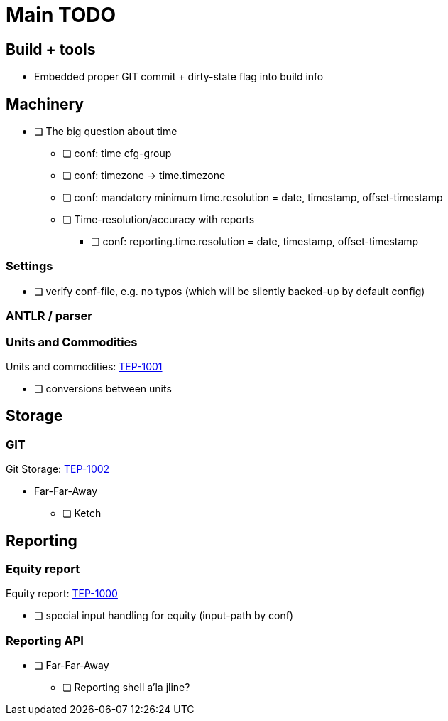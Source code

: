 = Main TODO

== Build + tools

 * Embedded proper GIT commit + dirty-state flag into build info


== Machinery

 * [ ] The big question about time
 ** [ ] conf: time cfg-group
 ** [ ] conf: timezone -> time.timezone
 ** [ ] conf: mandatory minimum time.resolution = date, timestamp, offset-timestamp
 ** [ ] Time-resolution/accuracy with reports
 *** [ ] conf: reporting.time.resolution = date, timestamp, offset-timestamp
 
=== Settings

 * [ ] verify conf-file, e.g. no typos (which will be silently backed-up by default config)


=== ANTLR / parser


=== Units and Commodities 

Units and commodities: xref:../docs/tep/tep-1001.adoc[TEP-1001]

 * [ ] conversions between units



== Storage

=== GIT

Git Storage: xref:../docs/tep/tep-1002.adoc[TEP-1002]

 * Far-Far-Away
 ** [ ] Ketch

== Reporting


=== Equity report

Equity report: xref:../docs/tep/tep-1000.adoc[TEP-1000]

 * [ ] special input handling for equity (input-path by conf)

=== Reporting API

 * [ ] Far-Far-Away
 ** [ ] Reporting shell a'la jline?

